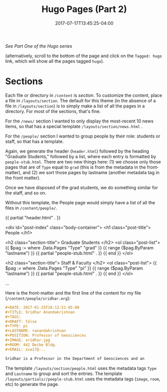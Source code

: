 #+TITLE: Hugo Pages (Part 2)
#+DATE: 2017-07-17T13:45:25-04:00
#+DESCRIPTION: How the sections are generated 
#+SLUG: hugo-pages
#+CATEGORIES: software
#+TAGS: hugo
#+BANNER: 
#+DRAFT: false

[[{{< ref "news/migrating-to-hugo.org" >}}][See Part One of the Hugo series]]

(alternatively, scroll to the bottom of the page and click on the ~Tagged: hugo~ link, which will show all the pages tagged ~hugo~).

* Sections

Each file or directory in ~/content~ is /section/.  To customize
the content, place a file in ~/layouts/section~.  The default for
this theme (in the absence of a file in ~/layouts/section~)  is to
simply make a list of all the pages in a directory.  For most of 
the sections, that's fine.  

For the ~/news/~ section I wanted to only display the most-recent 10
news items, so that has a special template
~/layouts/section/news.html~ .

For the ~/people/~ section I
wanted to group people by their role: students or staff, so that has a
template.

Again, we generate the header (~header.html~) followed by the heading "Graduate Students," followed by a list,
where each entry is formatted by ~people-stub.html~.  There are two
new things here:  (1) we choose only those pages that are of ~Type~ equal to ~grad~ (this is from the metadata in the
front-matter), and (2) we sort those pages by lastname (another
metadata tag in the front matter).

Once we have disposed of the grad students, we do something
similar for the staff, and so on.

Without this template, the People page would simply have a list of
all the files in ~/content/people/~.


#+BEGIN_EXAMPLE html
{{ partial "header.html" . }}

<div id="post-index" class="body-container">
  <h1 class="post-title"> People </h1>

  <h2 class="section-title"> Graduate Students </h2>
  <ol class="post-list">
    {{ $pag := where .Data.Pages "Type" "grad" }}
    {{ range ($pag.ByParam "lastname") }}
    {{ partial "people-stub.html" . }}
    {{ end }}
  </ol>

  <h2 class="section-title"> Staff & Faculty </h2>
  <ol class="post-list">
    {{ $pag := where .Data.Pages "Type" "pi" }}
    {{ range ($pag.ByParam "lastname") }}
    {{ partial "people-stub.html" . }}
    {{ end }}
  </ol>

  ...
#+END_EXAMPLE


Here is the front-matter and the first line of the content for my
file (~/content/people/sridhar.org~):
#+BEGIN_SRC org
#+DATE: 2017-01-25T16:12:51-05:00
#+TITLE: Sridhar Anandakrishnan
#+TAGS: 
#+DRAFT: false
#+TYPE: pi
#+LASTNAME: +anandakrishnan
#+POSITION: Professor of Geosciences
#+IMAGE: sridhar.jpg
#+ROOM: 442 Deike Bldg.
#+EMAIL: sxa17@...

Sridhar is a Professor in the Department of Geosciences and an
#+END_SRC

The template ~/layouts/section/people.html~ uses the metadata tags ~Type~ and ~Lastname~ to group and sort the entries.
The template ~/layouts/partials//people-stub.html~ uses the metadata tags (~image~, ~room~, etc)
to generate the page.
